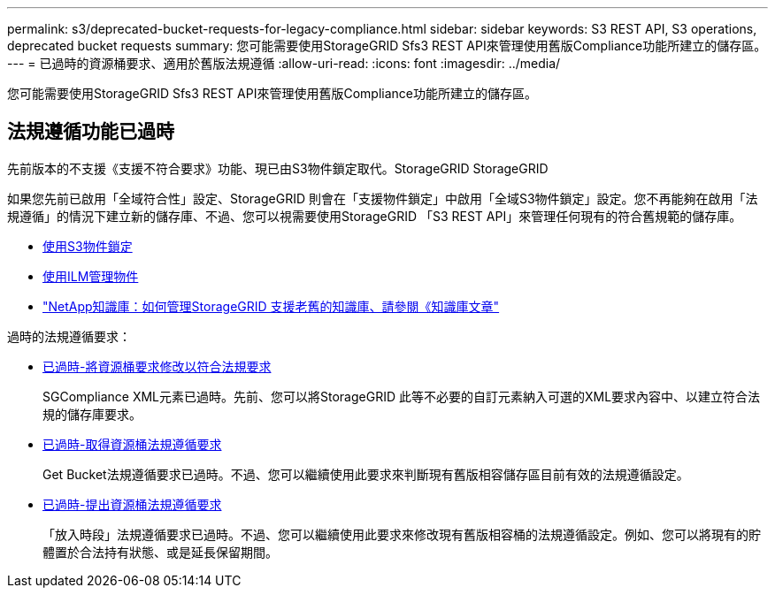 ---
permalink: s3/deprecated-bucket-requests-for-legacy-compliance.html 
sidebar: sidebar 
keywords: S3 REST API, S3 operations, deprecated bucket requests 
summary: 您可能需要使用StorageGRID Sfs3 REST API來管理使用舊版Compliance功能所建立的儲存區。 
---
= 已過時的資源桶要求、適用於舊版法規遵循
:allow-uri-read: 
:icons: font
:imagesdir: ../media/


[role="lead"]
您可能需要使用StorageGRID Sfs3 REST API來管理使用舊版Compliance功能所建立的儲存區。



== 法規遵循功能已過時

先前版本的不支援《支援不符合要求》功能、現已由S3物件鎖定取代。StorageGRID StorageGRID

如果您先前已啟用「全域符合性」設定、StorageGRID 則會在「支援物件鎖定」中啟用「全域S3物件鎖定」設定。您不再能夠在啟用「法規遵循」的情況下建立新的儲存庫、不過、您可以視需要使用StorageGRID 「S3 REST API」來管理任何現有的符合舊規範的儲存庫。

* xref:using-s3-object-lock.adoc[使用S3物件鎖定]
* xref:../ilm/index.adoc[使用ILM管理物件]
* https://kb.netapp.com/Advice_and_Troubleshooting/Hybrid_Cloud_Infrastructure/StorageGRID/How_to_manage_legacy_Compliant_buckets_in_StorageGRID_11.5["NetApp知識庫：如何管理StorageGRID 支援老舊的知識庫、請參閱《知識庫文章"^]


過時的法規遵循要求：

* xref:../s3/deprecated-put-bucket-request-modifications-for-compliance.adoc[已過時-將資源桶要求修改以符合法規要求]
+
SGCompliance XML元素已過時。先前、您可以將StorageGRID 此等不必要的自訂元素納入可選的XML要求內容中、以建立符合法規的儲存庫要求。

* xref:../s3/deprecated-get-bucket-compliance-request.adoc[已過時-取得資源桶法規遵循要求]
+
Get Bucket法規遵循要求已過時。不過、您可以繼續使用此要求來判斷現有舊版相容儲存區目前有效的法規遵循設定。

* xref:../s3/deprecated-put-bucket-compliance-request.adoc[已過時-提出資源桶法規遵循要求]
+
「放入時段」法規遵循要求已過時。不過、您可以繼續使用此要求來修改現有舊版相容桶的法規遵循設定。例如、您可以將現有的貯體置於合法持有狀態、或是延長保留期間。


